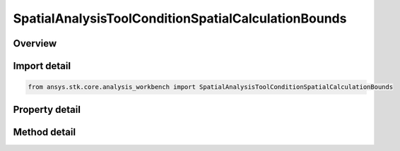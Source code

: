 SpatialAnalysisToolConditionSpatialCalculationBounds
====================================================

.. py:class:: ansys.stk.core.analysis_workbench.SpatialAnalysisToolConditionSpatialCalculationBounds

   Bases: :py:class:`~ansys.stk.core.analysis_workbench.ISpatialAnalysisToolVolume`, :py:class:`~ansys.stk.core.analysis_workbench.IAnalysisWorkbenchComponent`

   An volume from calc volume interface.

.. py:currentmodule:: SpatialAnalysisToolConditionSpatialCalculationBounds

Overview
--------

.. tab-set::

    .. tab-item:: Methods
        
        .. list-table::
            :header-rows: 0
            :widths: auto

            * - :py:attr:`~ansys.stk.core.analysis_workbench.SpatialAnalysisToolConditionSpatialCalculationBounds.get_minimum`
              - Get the minimum bound value from the bounds. Call SetMinimum to apply changes.
            * - :py:attr:`~ansys.stk.core.analysis_workbench.SpatialAnalysisToolConditionSpatialCalculationBounds.set_minimum`
              - Set the minimum bound value for the bounds.
            * - :py:attr:`~ansys.stk.core.analysis_workbench.SpatialAnalysisToolConditionSpatialCalculationBounds.get_maximum`
              - Get the maximum bound value from the bounds. Call SetMaximum to apply changes.
            * - :py:attr:`~ansys.stk.core.analysis_workbench.SpatialAnalysisToolConditionSpatialCalculationBounds.set_maximum`
              - Set the maximum bound value for the condition.
            * - :py:attr:`~ansys.stk.core.analysis_workbench.SpatialAnalysisToolConditionSpatialCalculationBounds.set`
              - Set the min/max bounds. Throws an exception if the minimum is greater than maximum.

    .. tab-item:: Properties
        
        .. list-table::
            :header-rows: 0
            :widths: auto

            * - :py:attr:`~ansys.stk.core.analysis_workbench.SpatialAnalysisToolConditionSpatialCalculationBounds.operation`
              - Get the operation from the condition that determines how the bounds are considered. The operation can be set to define satisfaction when the scalar is above minimum, below maximum, between minimum and maximum or outside minimum and maximum.
            * - :py:attr:`~ansys.stk.core.analysis_workbench.SpatialAnalysisToolConditionSpatialCalculationBounds.spatial_calculation`
              - Get the volume calc from the bounds.



Import detail
-------------

.. code-block:: python

    from ansys.stk.core.analysis_workbench import SpatialAnalysisToolConditionSpatialCalculationBounds


Property detail
---------------

.. py:property:: operation
    :canonical: ansys.stk.core.analysis_workbench.SpatialAnalysisToolConditionSpatialCalculationBounds.operation
    :type: ConditionThresholdType

    Get the operation from the condition that determines how the bounds are considered. The operation can be set to define satisfaction when the scalar is above minimum, below maximum, between minimum and maximum or outside minimum and maximum.

.. py:property:: spatial_calculation
    :canonical: ansys.stk.core.analysis_workbench.SpatialAnalysisToolConditionSpatialCalculationBounds.spatial_calculation
    :type: ISpatialAnalysisToolSpatialCalculation

    Get the volume calc from the bounds.


Method detail
-------------





.. py:method:: get_minimum(self) -> Quantity
    :canonical: ansys.stk.core.analysis_workbench.SpatialAnalysisToolConditionSpatialCalculationBounds.get_minimum

    Get the minimum bound value from the bounds. Call SetMinimum to apply changes.

    :Returns:

        :obj:`~Quantity`

.. py:method:: set_minimum(self, value: Quantity) -> None
    :canonical: ansys.stk.core.analysis_workbench.SpatialAnalysisToolConditionSpatialCalculationBounds.set_minimum

    Set the minimum bound value for the bounds.

    :Parameters:

        **value** : :obj:`~Quantity`


    :Returns:

        :obj:`~None`

.. py:method:: get_maximum(self) -> Quantity
    :canonical: ansys.stk.core.analysis_workbench.SpatialAnalysisToolConditionSpatialCalculationBounds.get_maximum

    Get the maximum bound value from the bounds. Call SetMaximum to apply changes.

    :Returns:

        :obj:`~Quantity`

.. py:method:: set_maximum(self, value: Quantity) -> None
    :canonical: ansys.stk.core.analysis_workbench.SpatialAnalysisToolConditionSpatialCalculationBounds.set_maximum

    Set the maximum bound value for the condition.

    :Parameters:

        **value** : :obj:`~Quantity`


    :Returns:

        :obj:`~None`

.. py:method:: set(self, min: Quantity, max: Quantity) -> None
    :canonical: ansys.stk.core.analysis_workbench.SpatialAnalysisToolConditionSpatialCalculationBounds.set

    Set the min/max bounds. Throws an exception if the minimum is greater than maximum.

    :Parameters:

        **min** : :obj:`~Quantity`

        **max** : :obj:`~Quantity`


    :Returns:

        :obj:`~None`

